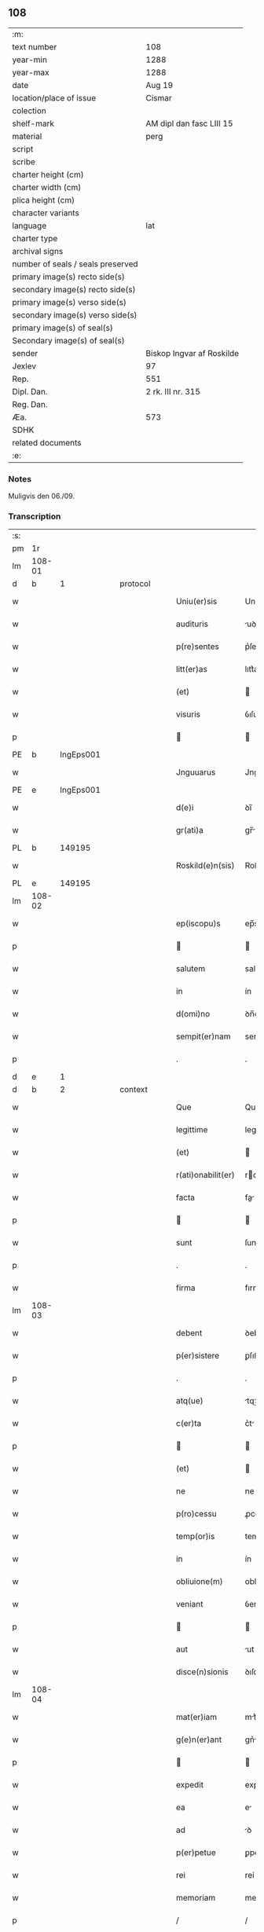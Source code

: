 ** 108

| :m:                               |                           |
| text number                       | 108                       |
| year-min                          | 1288                      |
| year-max                          | 1288                      |
| date                              | Aug 19                    |
| location/place of issue           | Cismar                    |
| colection                         |                           |
| shelf-mark                        | AM dipl dan fasc LIII 15  |
| material                          | perg                      |
| script                            |                           |
| scribe                            |                           |
| charter height (cm)               |                           |
| charter width (cm)                |                           |
| plica height (cm)                 |                           |
| character variants                |                           |
| language                          | lat                       |
| charter type                      |                           |
| archival signs                    |                           |
| number of seals / seals preserved |                           |
| primary image(s) recto side(s)    |                           |
| secondary image(s) recto side(s)  |                           |
| primary image(s) verso side(s)    |                           |
| secondary image(s) verso side(s)  |                           |
| primary image(s) of seal(s)       |                           |
| Secondary image(s) of seal(s)     |                           |
| sender                            | Biskop Ingvar af Roskilde |
| Jexlev                            | 97                        |
| Rep.                              | 551                       |
| Dipl. Dan.                        | 2 rk. III nr. 315         |
| Reg. Dan.                         |                           |
| Æa.                               | 573                       |
| SDHK                              |                           |
| related documents                 |                           |
| :e:                               |                           |

*** Notes
Muligvis den 06./09.

*** Transcription
| :s: |        |   |   |   |   |                    |              |   |   |   |   |     |   |   |   |        |
| pm  | 1r     |   |   |   |   |                    |              |   |   |   |   |     |   |   |   |        |
| lm  | 108-01 |   |   |   |   |                    |              |   |   |   |   |     |   |   |   |        |
| d   | b      | 1 |   | protocol |   |             |              |   |   |   |   |     |   |   |   |        |
| w   |        |   |   |   |   | Uniu(er)sis        | Unıu͛ſıs      |   |   |   |   | lat |   |   |   | 108-01 |
| w   |        |   |   |   |   | audituris          | uꝺıturıs    |   |   |   |   | lat |   |   |   | 108-01 |
| w   |        |   |   |   |   | p(re)sentes        | p͛ſentes      |   |   |   |   | lat |   |   |   | 108-01 |
| w   |        |   |   |   |   | litt(er)as         | lıtt͛as       |   |   |   |   | lat |   |   |   | 108-01 |
| w   |        |   |   |   |   | (et)               |             |   |   |   |   | lat |   |   |   | 108-01 |
| w   |        |   |   |   |   | visuris            | ỽıſurıs      |   |   |   |   | lat |   |   |   | 108-01 |
| p   |        |   |   |   |   |                   |             |   |   |   |   | lat |   |   |   | 108-01 |
| PE  | b      | IngEps001  |   |   |   |                    |              |   |   |   |   |     |   |   |   |        |
| w   |        |   |   |   |   | Jnguuarus          | Jnguurus    |   |   |   |   | lat |   |   |   | 108-01 |
| PE  | e      | IngEps001  |   |   |   |                    |              |   |   |   |   |     |   |   |   |        |
| w   |        |   |   |   |   | d(e)i              | ꝺı̅           |   |   |   |   | lat |   |   |   | 108-01 |
| w   |        |   |   |   |   | gr(ati)a           | gr̅          |   |   |   |   | lat |   |   |   | 108-01 |
| PL  | b      |   149195|   |   |   |                    |              |   |   |   |   |     |   |   |   |        |
| w   |        |   |   |   |   | Roskild(e)n(sis)   | Roſkılꝺn̅     |   |   |   |   | lat |   |   |   | 108-01 |
| PL  | e      |   149195|   |   |   |                    |              |   |   |   |   |     |   |   |   |        |
| lm  | 108-02 |   |   |   |   |                    |              |   |   |   |   |     |   |   |   |        |
| w   |        |   |   |   |   | ep(iscopu)s        | ep̅s          |   |   |   |   | lat |   |   |   | 108-02 |
| p   |        |   |   |   |   |                   |             |   |   |   |   | lat |   |   |   | 108-02 |
| w   |        |   |   |   |   | salutem            | salutem      |   |   |   |   | lat |   |   |   | 108-02 |
| w   |        |   |   |   |   | in                 | ín           |   |   |   |   | lat |   |   |   | 108-02 |
| w   |        |   |   |   |   | d(omi)no           | ꝺn̅o          |   |   |   |   | lat |   |   |   | 108-02 |
| w   |        |   |   |   |   | sempit(er)nam      | sempıt͛nm    |   |   |   |   | lat |   |   |   | 108-02 |
| p   |        |   |   |   |   | .                  | .            |   |   |   |   | lat |   |   |   | 108-02 |
| d   | e      | 1 |   |   |   |                    |              |   |   |   |   |     |   |   |   |        |
| d   | b      | 2 |   | context |    |             |              |   |   |   |   |     |   |   |   |        |
| w   |        |   |   |   |   | Que                | Que          |   |   |   |   | lat |   |   |   | 108-02 |
| w   |        |   |   |   |   | legittime          | legıttıme    |   |   |   |   | lat |   |   |   | 108-02 |
| w   |        |   |   |   |   | (et)               |             |   |   |   |   | lat |   |   |   | 108-02 |
| w   |        |   |   |   |   | r(ati)onabilit(er) | ronabılıt͛   |   |   |   |   | lat |   |   |   | 108-02 |
| w   |        |   |   |   |   | facta              | fa         |   |   |   |   | lat |   |   |   | 108-02 |
| p   |        |   |   |   |   |                   |             |   |   |   |   | lat |   |   |   | 108-02 |
| w   |        |   |   |   |   | sunt               | ſunt         |   |   |   |   | lat |   |   |   | 108-02 |
| p   |        |   |   |   |   | .                  | .            |   |   |   |   | lat |   |   |   | 108-02 |
| w   |        |   |   |   |   | firma              | fırm        |   |   |   |   | lat |   |   |   | 108-02 |
| lm  | 108-03 |   |   |   |   |                    |              |   |   |   |   |     |   |   |   |        |
| w   |        |   |   |   |   | debent             | ꝺebent       |   |   |   |   | lat |   |   |   | 108-03 |
| w   |        |   |   |   |   | p(er)sistere       | ꝑſıﬅere      |   |   |   |   | lat |   |   |   | 108-03 |
| p   |        |   |   |   |   | .                  | .            |   |   |   |   | lat |   |   |   | 108-03 |
| w   |        |   |   |   |   | atq(ue)            | tqꝫ         |   |   |   |   | lat |   |   |   | 108-03 |
| w   |        |   |   |   |   | c(er)ta            | c͛t          |   |   |   |   | lat |   |   |   | 108-03 |
| p   |        |   |   |   |   |                   |             |   |   |   |   | lat |   |   |   | 108-03 |
| w   |        |   |   |   |   | (et)               |             |   |   |   |   | lat |   |   |   | 108-03 |
| w   |        |   |   |   |   | ne                 | ne           |   |   |   |   | lat |   |   |   | 108-03 |
| w   |        |   |   |   |   | p(ro)cessu         | ꝓceſſu       |   |   |   |   | lat |   |   |   | 108-03 |
| w   |        |   |   |   |   | temp(or)is         | temꝑıs       |   |   |   |   | lat |   |   |   | 108-03 |
| w   |        |   |   |   |   | in                 | ín           |   |   |   |   | lat |   |   |   | 108-03 |
| w   |        |   |   |   |   | obliuione(m)       | oblıuıone̅    |   |   |   |   | lat |   |   |   | 108-03 |
| w   |        |   |   |   |   | veniant            | ỽenínt      |   |   |   |   | lat |   |   |   | 108-03 |
| p   |        |   |   |   |   |                   |             |   |   |   |   | lat |   |   |   | 108-03 |
| w   |        |   |   |   |   | aut                | ut          |   |   |   |   | lat |   |   |   | 108-03 |
| w   |        |   |   |   |   | disce(n)sionis     | ꝺıſce̅ſıonís  |   |   |   |   | lat |   |   |   | 108-03 |
| lm  | 108-04 |   |   |   |   |                    |              |   |   |   |   |     |   |   |   |        |
| w   |        |   |   |   |   | mat(er)iam         | mt͛ım       |   |   |   |   | lat |   |   |   | 108-04 |
| w   |        |   |   |   |   | g(e)n(er)ant       | gn͛nt        |   |   |   |   | lat |   |   |   | 108-04 |
| p   |        |   |   |   |   |                   |             |   |   |   |   | lat |   |   |   | 108-04 |
| w   |        |   |   |   |   | expedit            | expeꝺıt      |   |   |   |   | lat |   |   |   | 108-04 |
| w   |        |   |   |   |   | ea                 | e           |   |   |   |   | lat |   |   |   | 108-04 |
| w   |        |   |   |   |   | ad                 | ꝺ           |   |   |   |   | lat |   |   |   | 108-04 |
| w   |        |   |   |   |   | p(er)petue         | ꝑpetue       |   |   |   |   | lat |   |   |   | 108-04 |
| w   |        |   |   |   |   | rei                | reí          |   |   |   |   | lat |   |   |   | 108-04 |
| w   |        |   |   |   |   | memoriam           | memoꝛım     |   |   |   |   | lat |   |   |   | 108-04 |
| p   |        |   |   |   |   | /                  | /            |   |   |   |   | lat |   |   |   | 108-04 |
| w   |        |   |   |   |   | litt(er)aru(m)     | lıtt͛ru̅      |   |   |   |   | lat |   |   |   | 108-04 |
| w   |        |   |   |   |   | aute(n)ticar(um)   | ute̅tıcꝝ    |   |   |   |   | lat |   |   |   | 108-04 |
| w   |        |   |   |   |   | munimine           | munímíne     |   |   |   |   | lat |   |   |   | 108-04 |
| lm  | 108-05 |   |   |   |   |                    |              |   |   |   |   |     |   |   |   |        |
| w   |        |   |   |   |   | roborari           | roboꝛrí     |   |   |   |   | lat |   |   |   | 108-05 |
| p   |        |   |   |   |   | .                  | .            |   |   |   |   | lat |   |   |   | 108-05 |
| w   |        |   |   |   |   | Ea                 |            |   |   |   |   | lat |   |   |   | 108-05 |
| w   |        |   |   |   |   | p(ro)pter          | ter         |   |   |   |   | lat |   |   |   | 108-05 |
| w   |        |   |   |   |   | vob(is)            | ỽob̅          |   |   |   |   | lat |   |   |   | 108-05 |
| w   |        |   |   |   |   | tenore             | tenoꝛe       |   |   |   |   | lat |   |   |   | 108-05 |
| w   |        |   |   |   |   | p(re)senc(ium)     | p͛ſenc͛        |   |   |   |   | lat |   |   |   | 108-05 |
| w   |        |   |   |   |   | declaram(us)       | ꝺeclrmꝰ    |   |   |   |   | lat |   |   |   | 108-05 |
| p   |        |   |   |   |   |                   |             |   |   |   |   | lat |   |   |   | 108-05 |
| w   |        |   |   |   |   | q(uo)d             | q           |   |   |   |   | lat |   |   |   | 108-05 |
| w   |        |   |   |   |   | dilecta            | ꝺılea       |   |   |   |   | lat |   |   |   | 108-05 |
| w   |        |   |   |   |   | nob(is)            | nob̅          |   |   |   |   | lat |   |   |   | 108-05 |
| w   |        |   |   |   |   | in                 | ín           |   |   |   |   | lat |   |   |   | 108-05 |
| w   |        |   |   |   |   | (Christ)o          | xp̅o          |   |   |   |   | lat |   |   |   | 108-05 |
| p   |        |   |   |   |   |                   |             |   |   |   |   | lat |   |   |   | 108-05 |
| w   |        |   |   |   |   | nobilis            | nobılıs      |   |   |   |   | lat |   |   |   | 108-05 |
| lm  | 108-06 |   |   |   |   |                    |              |   |   |   |   |     |   |   |   |        |
| w   |        |   |   |   |   | domicella          | ꝺomıcell    |   |   |   |   | lat |   |   |   | 108-06 |
| p   |        |   |   |   |   | .                  | .            |   |   |   |   | lat |   |   |   | 108-06 |
| PE  | b      | AgnEri001  |   |   |   |                    |              |   |   |   |   |     |   |   |   |        |
| w   |        |   |   |   |   | Agnes              | gnes        |   |   |   |   | lat |   |   |   | 108-06 |
| PE  | e      | AgnEri001  |   |   |   |                    |              |   |   |   |   |     |   |   |   |        |
| p   |        |   |   |   |   | .                  | .            |   |   |   |   | lat |   |   |   | 108-06 |
| w   |        |   |   |   |   | d(e)i              | ꝺı̅           |   |   |   |   | lat |   |   |   | 108-06 |
| w   |        |   |   |   |   | gr(ati)a           | gr̅a          |   |   |   |   | lat |   |   |   | 108-06 |
| PE  | b      |   RexEri004|   |   |   |                    |              |   |   |   |   |     |   |   |   |        |
| w   |        |   |   |   |   | Erici              | rıcí        |   |   |   |   | lat |   |   |   | 108-06 |
| PE  | e      |   RexEri004|   |   |   |                    |              |   |   |   |   |     |   |   |   |        |
| w   |        |   |   |   |   | bone               | bone         |   |   |   |   | lat |   |   |   | 108-06 |
| w   |        |   |   |   |   | memorie            | memoꝛıe      |   |   |   |   | lat |   |   |   | 108-06 |
| w   |        |   |   |   |   | q(uo)ndam          | qͦnꝺm        |   |   |   |   | lat |   |   |   | 108-06 |
| w   |        |   |   |   |   | illust(ri)s        | ılluﬅs      |   |   |   |   | lat |   |   |   | 108-06 |
| w   |        |   |   |   |   | regis              | regıs        |   |   |   |   | lat |   |   |   | 108-06 |
| w   |        |   |   |   |   | danor(um)          | ꝺnoꝝ        |   |   |   |   | lat |   |   |   | 108-06 |
| w   |        |   |   |   |   | filia              | fılı        |   |   |   |   | lat |   |   |   | 108-06 |
| p   |        |   |   |   |   | .                  | .            |   |   |   |   | lat |   |   |   | 108-06 |
| lm  | 108-07 |   |   |   |   |                    |              |   |   |   |   |     |   |   |   |        |
| w   |        |   |   |   |   | scotauit           | scotuıt     |   |   |   |   | lat |   |   |   | 108-07 |
| p   |        |   |   |   |   |                   |             |   |   |   |   | lat |   |   |   | 108-07 |
| w   |        |   |   |   |   | (et)               |             |   |   |   |   | lat |   |   |   | 108-07 |
| w   |        |   |   |   |   | assignauit         | ſſıgnuít   |   |   |   |   | lat |   |   |   | 108-07 |
| w   |        |   |   |   |   | coram              | coꝛm        |   |   |   |   | lat |   |   |   | 108-07 |
| w   |        |   |   |   |   | nobis              | nobıs        |   |   |   |   | lat |   |   |   | 108-07 |
| p   |        |   |   |   |   |                   |             |   |   |   |   | lat |   |   |   | 108-07 |
| w   |        |   |   |   |   | ob                 | ob           |   |   |   |   | lat |   |   |   | 108-07 |
| w   |        |   |   |   |   | remediu(m)         | remeꝺıu̅      |   |   |   |   | lat |   |   |   | 108-07 |
| w   |        |   |   |   |   | anime              | níme        |   |   |   |   | lat |   |   |   | 108-07 |
| w   |        |   |   |   |   | sue                | ſue          |   |   |   |   | lat |   |   |   | 108-07 |
| p   |        |   |   |   |   | .                  | .            |   |   |   |   | lat |   |   |   | 108-07 |
| w   |        |   |   |   |   | (et)               |             |   |   |   |   | lat |   |   |   | 108-07 |
| w   |        |   |   |   |   | p(ar)entum         | ꝑentum       |   |   |   |   | lat |   |   |   | 108-07 |
| w   |        |   |   |   |   | suor(um)           | ſuoꝝ         |   |   |   |   | lat |   |   |   | 108-07 |
| w   |        |   |   |   |   | i(n)               | ı̅            |   |   |   |   | lat |   |   |   | 108-07 |
| PL | b |    |   |   |   |                     |                  |   |   |   |                                 |     |   |   |   |               |
| w   |        |   |   |   |   | eccl(es)ia         | eccl̅ıa       |   |   |   |   | lat |   |   |   | 108-07 |
| lm  | 108-08 |   |   |   |   |                    |              |   |   |   |   |     |   |   |   |        |
| w   |        |   |   |   |   | b(eat)i            | bı̅           |   |   |   |   | lat |   |   |   | 108-08 |
| w   |        |   |   |   |   | lucij              | lucí        |   |   |   |   | lat |   |   |   | 108-08 |
| PL | e |    |   |   |   |                     |                  |   |   |   |                                 |     |   |   |   |               |
| p   |        |   |   |   |   | .                  | .            |   |   |   |   | lat |   |   |   | 108-08 |
| w   |        |   |   |   |   | sup(er)            | suꝑ          |   |   |   |   | lat |   |   |   | 108-08 |
| w   |        |   |   |   |   | altare             | ltre       |   |   |   |   | lat |   |   |   | 108-08 |
| w   |        |   |   |   |   | b(eat)i            | bı̅           |   |   |   |   | lat |   |   |   | 108-08 |
| w   |        |   |   |   |   | magni              | mgní        |   |   |   |   | lat |   |   |   | 108-08 |
| p   |        |   |   |   |   | .                  | .            |   |   |   |   | lat |   |   |   | 108-08 |
| w   |        |   |   |   |   | religiosis         | relıgıoſıs   |   |   |   |   | lat |   |   |   | 108-08 |
| p   |        |   |   |   |   | .                  | .            |   |   |   |   | lat |   |   |   | 108-08 |
| w   |        |   |   |   |   | ac                 | c           |   |   |   |   | lat |   |   |   | 108-08 |
| w   |        |   |   |   |   | dilectis           | ꝺıleıs      |   |   |   |   | lat |   |   |   | 108-08 |
| PL | b |    149380|   |   |   |                     |                  |   |   |   |                                 |     |   |   |   |               |
| w   |        |   |   |   |   | !sorororib(us)¡    | !soꝛoꝛoꝛíbꝫ¡ |   |   |   |   | lat |   |   |   | 108-08 |
| w   |        |   |   |   |   | beate              | bete        |   |   |   |   | lat |   |   |   | 108-08 |
| w   |        |   |   |   |   | clare              | clare        |   |   |   |   | lat |   |   |   | 108-08 |
| PL  | b      |   |   |   |   |                    |              |   |   |   |   |     |   |   |   |        |
| w   |        |   |   |   |   | Roskild(is)        | Roſkıl      |   |   |   |   | lat |   |   |   | 108-08 |
| PL  | e      |   |   |   |   |                    |              |   |   |   |   |     |   |   |   |        |
| PL  | e      |   149380|   |   |   |                    |              |   |   |   |   |     |   |   |   |        |
| p   |        |   |   |   |   |                   |             |   |   |   |   | lat |   |   |   | 108-08 |
| lm  | 108-09 |   |   |   |   |                    |              |   |   |   |   |     |   |   |   |        |
| w   |        |   |   |   |   | vnu(m)             | ỽnu̅          |   |   |   |   | lat |   |   |   | 108-09 |
| w   |        |   |   |   |   | mansum             | mnſum       |   |   |   |   | lat |   |   |   | 108-09 |
| w   |        |   |   |   |   | t(er)re            | t͛re          |   |   |   |   | lat |   |   |   | 108-09 |
| w   |        |   |   |   |   | in                 | ín           |   |   |   |   | lat |   |   |   | 108-09 |
| PL  | b      |   128704|   |   |   |                    |              |   |   |   |   |     |   |   |   |        |
| w   |        |   |   |   |   | bukæthorp          | bukæthoꝛp    |   |   |   |   | dan |   |   |   | 108-09 |
| PL  | e      |   128704|   |   |   |                    |              |   |   |   |   |     |   |   |   |        |
| p   |        |   |   |   |   |                   |             |   |   |   |   | lat |   |   |   | 108-09 |
| w   |        |   |   |   |   | cu(m)              | cu̅           |   |   |   |   | lat |   |   |   | 108-09 |
| w   |        |   |   |   |   | om(n)ib(us)        | om̅ıbꝫ        |   |   |   |   | lat |   |   |   | 108-09 |
| w   |        |   |   |   |   | p(er)tine(n)cijs   | ꝑtıne̅cís    |   |   |   |   | lat |   |   |   | 108-09 |
| w   |        |   |   |   |   | (et)               |             |   |   |   |   | lat |   |   |   | 108-09 |
| w   |        |   |   |   |   | iurib(us)          | ıurıbꝫ       |   |   |   |   | lat |   |   |   | 108-09 |
| w   |        |   |   |   |   | suis               | ſuıs         |   |   |   |   | lat |   |   |   | 108-09 |
| p   |        |   |   |   |   | .                  | .            |   |   |   |   | lat |   |   |   | 108-09 |
| w   |        |   |   |   |   | p(er)petuo         | ꝑpetuo       |   |   |   |   | lat |   |   |   | 108-09 |
| lm  | 108-10 |   |   |   |   |                    |              |   |   |   |   |     |   |   |   |        |
| w   |        |   |   |   |   | possidenda         | poſſıꝺenꝺ   |   |   |   |   | lat |   |   |   | 108-10 |
| p   |        |   |   |   |   | .                  | .            |   |   |   |   | lat |   |   |   | 108-10 |
| d   | e      | 2 |   |   |   |                    |              |   |   |   |   |     |   |   |   |        |
| d   | b      | 3 |   | eschatocol |    |          |              |   |   |   |   |     |   |   |   |        |
| w   |        |   |   |   |   | Jn                 | Jn           |   |   |   |   | lat |   |   |   | 108-10 |
| w   |        |   |   |   |   | cui(us)            | cuıꝰ         |   |   |   |   | lat |   |   |   | 108-10 |
| w   |        |   |   |   |   | rei                | reí          |   |   |   |   | lat |   |   |   | 108-10 |
| w   |        |   |   |   |   | euidenciam         | euíꝺencım   |   |   |   |   | lat |   |   |   | 108-10 |
| p   |        |   |   |   |   | .                  | .            |   |   |   |   | lat |   |   |   | 108-10 |
| w   |        |   |   |   |   | (et)               |             |   |   |   |   | lat |   |   |   | 108-10 |
| w   |        |   |   |   |   | c(er)titudine(m)   | c͛tıtuꝺıne̅    |   |   |   |   | lat |   |   |   | 108-10 |
| w   |        |   |   |   |   | pleniore(m)        | pleníoꝛe̅     |   |   |   |   | lat |   |   |   | 108-10 |
| p   |        |   |   |   |   | .                  | .            |   |   |   |   | lat |   |   |   | 108-10 |
| w   |        |   |   |   |   | sigilla            | sıgılla      |   |   |   |   | lat |   |   |   | 108-10 |
| w   |        |   |   |   |   | n(ost)r(u)m        | nr̅m          |   |   |   |   | lat |   |   |   | 108-10 |
| p   |        |   |   |   |   | .                  | .            |   |   |   |   | lat |   |   |   | 108-10 |
| w   |        |   |   |   |   | p(re)dicte         | p͛ꝺıe        |   |   |   |   | lat |   |   |   | 108-10 |
| lm  | 108-11 |   |   |   |   |                    |              |   |   |   |   |     |   |   |   |        |
| w   |        |   |   |   |   | domicelle          | ꝺomícelle    |   |   |   |   | lat |   |   |   | 108-11 |
| p   |        |   |   |   |   | .                  | .            |   |   |   |   | lat |   |   |   | 108-11 |
| w   |        |   |   |   |   | vna                | ỽn          |   |   |   |   | lat |   |   |   | 108-11 |
| w   |        |   |   |   |   | cu(m)              | cu̅           |   |   |   |   | lat |   |   |   | 108-11 |
| w   |        |   |   |   |   | mag(ist)ror(um)    | mgr̅oꝝ       |   |   |   |   | lat |   |   |   | 108-11 |
| PE  | b      | RanDec001  |   |   |   |                    |              |   |   |   |   |     |   |   |   |        |
| w   |        |   |   |   |   | ranonis            | ʀnonıs      |   |   |   |   | lat |   |   |   | 108-11 |
| PE  | e      | RanDec001  |   |   |   |                    |              |   |   |   |   |     |   |   |   |        |
| p   |        |   |   |   |   | .                  | .            |   |   |   |   | lat |   |   |   | 108-11 |
| w   |        |   |   |   |   | decani             | ꝺecní       |   |   |   |   | lat |   |   |   | 108-11 |
| w   |        |   |   |   |   | (et)               |             |   |   |   |   | lat |   |   |   | 108-11 |
| PE  | b      | JenArc001  |   |   |   |                    |              |   |   |   |   |     |   |   |   |        |
| w   |        |   |   |   |   | Joh(ann)is         | Joh̅ıs        |   |   |   |   | lat |   |   |   | 108-11 |
| PE  | e      | JenArc001  |   |   |   |                    |              |   |   |   |   |     |   |   |   |        |
| w   |        |   |   |   |   | Archid(iaconi)     | rchı       |   |   |   |   | lat |   |   |   | 108-11 |
| PL  | b      |   |   |   |   |                    |              |   |   |   |   |     |   |   |   |        |
| w   |        |   |   |   |   | Roskild(e)n(sis)   | Roſkılꝺn̅     |   |   |   |   | lat |   |   |   | 108-11 |
| PL  | e      |   |   |   |   |                    |              |   |   |   |   |     |   |   |   |        |
| w   |        |   |   |   |   | p(re)sentib(us)    | p͛ſentıbꝫ     |   |   |   |   | lat |   |   |   | 108-11 |
| lm  | 108-12 |   |   |   |   |                    |              |   |   |   |   |     |   |   |   |        |
| w   |        |   |   |   |   | sunt               | sunt         |   |   |   |   | lat |   |   |   | 108-12 |
| w   |        |   |   |   |   | appensa            | enſa       |   |   |   |   | lat |   |   |   | 108-12 |
| p   |        |   |   |   |   | .                  | .            |   |   |   |   | lat |   |   |   | 108-12 |
| w   |        |   |   |   |   | Datu(m)            | Dtu̅         |   |   |   |   | lat |   |   |   | 108-12 |
| PL  | b      |   149195|   |   |   |                    |              |   |   |   |   |     |   |   |   |        |
| w   |        |   |   |   |   | Roskild(is)        | Roſkıl      |   |   |   |   | lat |   |   |   | 108-12 |
| PL  | e      |   149195|   |   |   |                    |              |   |   |   |   |     |   |   |   |        |
| p   |        |   |   |   |   | .                  | .            |   |   |   |   | lat |   |   |   | 108-12 |
| w   |        |   |   |   |   | anno               | nno         |   |   |   |   | lat |   |   |   | 108-12 |
| w   |        |   |   |   |   | d(omi)ni           | ꝺn̅ı          |   |   |   |   | lat |   |   |   | 108-12 |
| p   |        |   |   |   |   | .                  | .            |   |   |   |   | lat |   |   |   | 108-12 |
| n   |        |   |   |   |   | mº                 | ͦ            |   |   |   |   | lat |   |   |   | 108-12 |
| p   |        |   |   |   |   | .                  | .            |   |   |   |   | lat |   |   |   | 108-12 |
| n   |        |   |   |   |   | CCº                | CCͦ           |   |   |   |   | lat |   |   |   | 108-12 |
| p   |        |   |   |   |   | .                  | .            |   |   |   |   | lat |   |   |   | 108-12 |
| n   |        |   |   |   |   | lxxxº              | lxxͦx         |   |   |   |   | lat |   |   |   | 108-12 |
| w   |        |   |   |   |   | octauo             | ouo        |   |   |   |   | lat |   |   |   | 108-12 |
| w   |        |   |   |   |   | i(n)               | ı̅            |   |   |   |   | lat |   |   |   | 108-12 |
| w   |        |   |   |   |   | die                | ꝺıe          |   |   |   |   | lat |   |   |   | 108-12 |
| w   |        |   |   |   |   | b(eat)i            | bı̅           |   |   |   |   | lat |   |   |   | 108-12 |
| lm  | 108-13 |   |   |   |   |                    |              |   |   |   |   |     |   |   |   |        |
| w   |        |   |   |   |   | magni              | mgní        |   |   |   |   | lat |   |   |   | 108-13 |
| w   |        |   |   |   |   | martiris           | mrtírís     |   |   |   |   | lat |   |   |   | 108-13 |
| d   | e      | 3 |   |   |   |                    |              |   |   |   |   |     |   |   |   |        |
| :e: |        |   |   |   |   |                    |              |   |   |   |   |     |   |   |   |        |